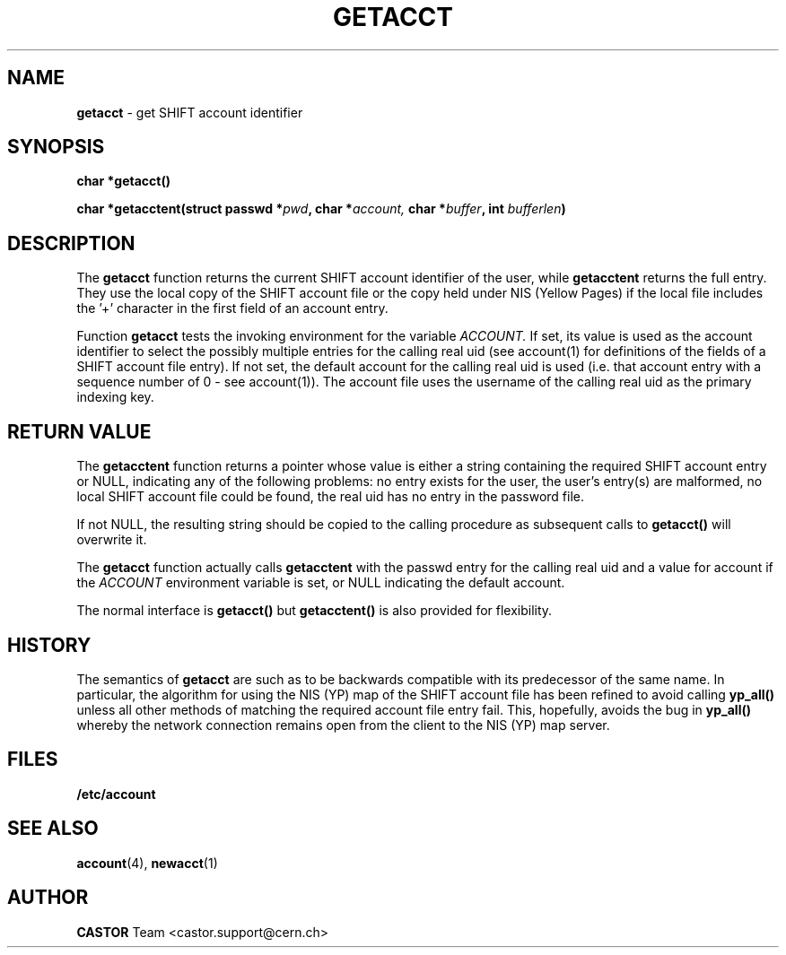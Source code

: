 .\" Copyright (C) 1995-2000 by CERN IT-PDP/CS
.\" All rights reserved
.\"
.TH GETACCT 3 "$Date: 2001/09/26 09:13:49 $" CASTOR "Common Library Functions"
.SH NAME
.B getacct 
\- get SHIFT account identifier
.SH SYNOPSIS
.B
char *getacct()
.LP
.B
.BI "char *getacctent(struct passwd *" pwd ,
.BI "char *" account,
.BI "char *" buffer ,
.BI "int " bufferlen )
.SH DESCRIPTION
The
.B getacct
function returns the current SHIFT account identifier of the user, while
.B getacctent
returns the full entry. They use the local
copy of the SHIFT account file or the copy held under NIS (Yellow Pages)
if the local file includes the '+' character in the first field of an
account entry.

Function
.B getacct
tests the invoking environment for the variable
.I ACCOUNT.
If set, its value is used as the account identifier to select the possibly
multiple entries for the calling real uid (see account(1) for definitions of
the fields of a SHIFT account file entry). If not set, the default account
for the calling real uid is used (i.e. that account entry with a sequence number
of 0 - see account(1)). The account file uses the username of the calling real uid
as the primary indexing key.
.SH RETURN VALUE
The
.B getacctent
function returns a pointer whose value is either a string containing the
required SHIFT account
entry or NULL, indicating any of the following problems: no entry exists for the user,
the user's entry(s) are malformed, no local SHIFT account file could be found, the real uid
has no entry in the password file.

If not NULL, the resulting string should be copied to the calling procedure as subsequent
calls to
.B getacct()
will overwrite it.

The
.B getacct
function actually calls
.B getacctent
with the passwd entry for the calling real uid and a value for account if the
.I ACCOUNT
environment variable is set, or NULL indicating the default account.

The normal interface is
.B getacct()
but 
.B getacctent()
is also provided for flexibility.
.SH HISTORY
The semantics of
.B getacct
are such as to be backwards compatible with its
predecessor of the same name. In particular, the algorithm for using the
NIS (YP) map of the SHIFT account file has been refined to avoid calling
.B yp_all()
unless all other methods of matching the required account file entry fail.
This, hopefully, avoids the bug in
.B yp_all()
whereby the network connection remains open from the client to the NIS (YP)
map server.
.SH FILES
.B /etc/account
.SH SEE ALSO
.BR account (4), 
.BR newacct (1)
.SH AUTHOR
\fBCASTOR\fP Team <castor.support@cern.ch>
